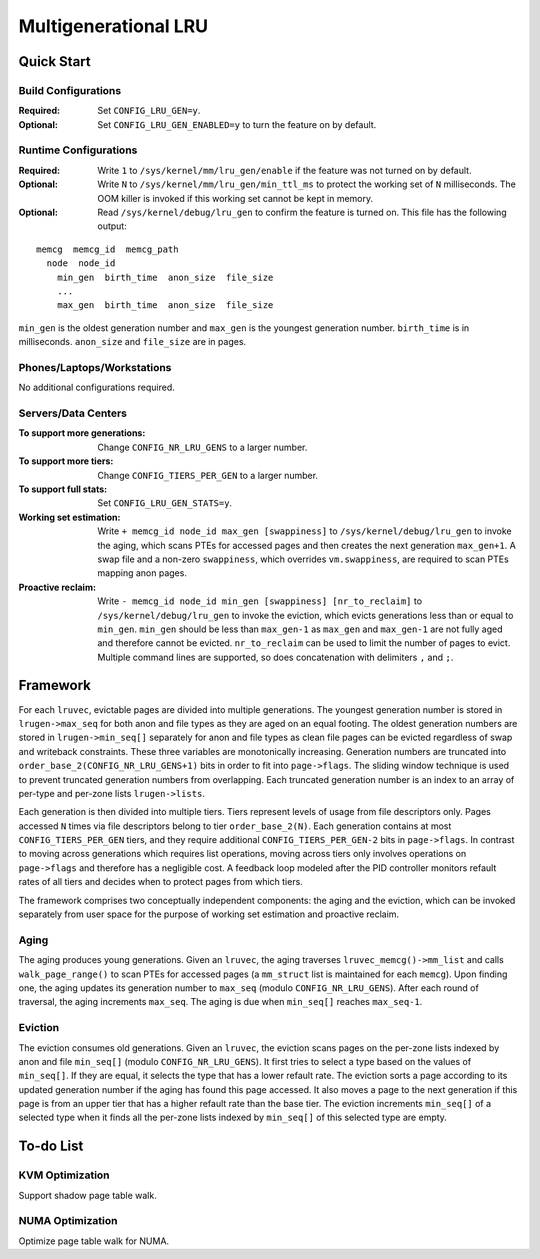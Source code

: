 .. SPDX-License-Identifier: GPL-2.0

=====================
Multigenerational LRU
=====================

Quick Start
===========
Build Configurations
--------------------
:Required: Set ``CONFIG_LRU_GEN=y``.

:Optional: Set ``CONFIG_LRU_GEN_ENABLED=y`` to turn the feature on by
 default.

Runtime Configurations
----------------------
:Required: Write ``1`` to ``/sys/kernel/mm/lru_gen/enable`` if the
 feature was not turned on by default.

:Optional: Write ``N`` to ``/sys/kernel/mm/lru_gen/min_ttl_ms`` to
 protect the working set of ``N`` milliseconds. The OOM killer is
 invoked if this working set cannot be kept in memory.

:Optional: Read ``/sys/kernel/debug/lru_gen`` to confirm the feature
 is turned on. This file has the following output:

::

  memcg  memcg_id  memcg_path
    node  node_id
      min_gen  birth_time  anon_size  file_size
      ...
      max_gen  birth_time  anon_size  file_size

``min_gen`` is the oldest generation number and ``max_gen`` is the
youngest generation number. ``birth_time`` is in milliseconds.
``anon_size`` and ``file_size`` are in pages.

Phones/Laptops/Workstations
---------------------------
No additional configurations required.

Servers/Data Centers
--------------------
:To support more generations: Change ``CONFIG_NR_LRU_GENS`` to a
 larger number.

:To support more tiers: Change ``CONFIG_TIERS_PER_GEN`` to a larger
 number.

:To support full stats: Set ``CONFIG_LRU_GEN_STATS=y``.

:Working set estimation: Write ``+ memcg_id node_id max_gen
 [swappiness]`` to ``/sys/kernel/debug/lru_gen`` to invoke the aging,
 which scans PTEs for accessed pages and then creates the next
 generation ``max_gen+1``. A swap file and a non-zero ``swappiness``,
 which overrides ``vm.swappiness``, are required to scan PTEs mapping
 anon pages.

:Proactive reclaim: Write ``- memcg_id node_id min_gen [swappiness]
 [nr_to_reclaim]`` to ``/sys/kernel/debug/lru_gen`` to invoke the
 eviction, which evicts generations less than or equal to ``min_gen``.
 ``min_gen`` should be less than ``max_gen-1`` as ``max_gen`` and
 ``max_gen-1`` are not fully aged and therefore cannot be evicted.
 ``nr_to_reclaim`` can be used to limit the number of pages to evict.
 Multiple command lines are supported, so does concatenation with
 delimiters ``,`` and ``;``.

Framework
=========
For each ``lruvec``, evictable pages are divided into multiple
generations. The youngest generation number is stored in
``lrugen->max_seq`` for both anon and file types as they are aged on
an equal footing. The oldest generation numbers are stored in
``lrugen->min_seq[]`` separately for anon and file types as clean
file pages can be evicted regardless of swap and writeback
constraints. These three variables are monotonically increasing.
Generation numbers are truncated into
``order_base_2(CONFIG_NR_LRU_GENS+1)`` bits in order to fit into
``page->flags``. The sliding window technique is used to prevent
truncated generation numbers from overlapping. Each truncated
generation number is an index to an array of per-type and per-zone
lists ``lrugen->lists``.

Each generation is then divided into multiple tiers. Tiers represent
levels of usage from file descriptors only. Pages accessed ``N`` times
via file descriptors belong to tier ``order_base_2(N)``. Each
generation contains at most ``CONFIG_TIERS_PER_GEN`` tiers, and they
require additional ``CONFIG_TIERS_PER_GEN-2`` bits in ``page->flags``.
In contrast to moving across generations which requires list
operations, moving across tiers only involves operations on
``page->flags`` and therefore has a negligible cost. A feedback loop
modeled after the PID controller monitors refault rates of all tiers
and decides when to protect pages from which tiers.

The framework comprises two conceptually independent components: the
aging and the eviction, which can be invoked separately from user
space for the purpose of working set estimation and proactive reclaim.

Aging
-----
The aging produces young generations. Given an ``lruvec``, the aging
traverses ``lruvec_memcg()->mm_list`` and calls ``walk_page_range()``
to scan PTEs for accessed pages (a ``mm_struct`` list is maintained
for each ``memcg``). Upon finding one, the aging updates its
generation number to ``max_seq`` (modulo ``CONFIG_NR_LRU_GENS``).
After each round of traversal, the aging increments ``max_seq``. The
aging is due when ``min_seq[]`` reaches ``max_seq-1``.

Eviction
--------
The eviction consumes old generations. Given an ``lruvec``, the
eviction scans pages on the per-zone lists indexed by anon and file
``min_seq[]`` (modulo ``CONFIG_NR_LRU_GENS``). It first tries to
select a type based on the values of ``min_seq[]``. If they are
equal, it selects the type that has a lower refault rate. The eviction
sorts a page according to its updated generation number if the aging
has found this page accessed. It also moves a page to the next
generation if this page is from an upper tier that has a higher
refault rate than the base tier. The eviction increments
``min_seq[]`` of a selected type when it finds all the per-zone lists
indexed by ``min_seq[]`` of this selected type are empty.

To-do List
==========
KVM Optimization
----------------
Support shadow page table walk.

NUMA Optimization
-----------------
Optimize page table walk for NUMA.

